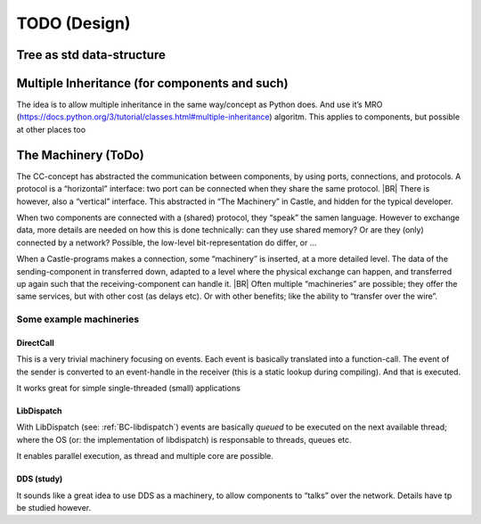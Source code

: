 TODO (Design)
*************

Tree as std data-structure
==========================

.. todo::

   * .. seealso: :ref:`matching-statements`

   * Allow (aside of trees), also non-cyclic graps?

   * Allow (local) “links” in the tree

     - ala html: a/href
     - ala xlm: XLINK
     - Use XPATH/CSS alike syntax
     - Use ‘id’

Multiple Inheritance (for components and such)
==============================================

The idea is to allow multiple inheritance in the same way/concept as Python does. And use it’s MRO
(https://docs.python.org/3/tutorial/classes.html#multiple-inheritance) algoritm. This applies to components, but
possible at other places too

.. resolution::  No MI in first compilers
   :ID: Tools_No_MultipleInheritance-in-1compiler

   The first compilers (and other tools) will not (does not need to) support multiple inheritance.

   Although the language design should allow it, those compilers can handle it as if only single inheritance is allowed
   and give “Not supported syntax error”

.. _TheMachinery:

The Machinery (ToDo)
====================

The CC-concept has abstracted the communication between components, by using ports, connections, and protocols. A
protocol is a  “horizontal” interface: two port can be connected when they share the same protocol.
|BR|
There is however, also a “vertical” interface. This abstracted in “The Machinery” in Castle, and hidden for the typical
developer.

When two components are connected with a (shared) protocol, they “speak” the samen language. However to exchange data,
more details are needed on how this is done technically: can they use shared memory?  Or are they (only) connected by a
network? Possible, the low-level bit-representation do differ, or ...

When a Castle-programs makes a connection, some “machinery” is inserted, at a more detailed level. The data of the
sending-component in transferred down, adapted to a level where the physical exchange can happen, and transferred up
again such that the receiving-component can handle it.
|BR|
Often multiple “machineries” are possible; they offer the same services, but with other cost (as delays etc). Or with
other benefits; like the ability to “transfer over the wire”.

Some example machineries
------------------------

.. _Machinery-DirectCall:

DirectCall
~~~~~~~~~~

This is a very trivial machinery focusing on events. Each event is basically translated into a function-call. The event
of the sender is converted to an event-handle in the receiver (this is a static lookup during compiling). And that is
executed.

It works great for simple single-threaded (small) applications

.. _Machinery-LibDispatch:

LibDispatch
~~~~~~~~~~~

With LibDispatch (see: :ref:`BC-libdispatch`) events are basically *queued* to be executed on the next available thread;
where the OS (or: the implementation of libdispatch) is responsable to threads, queues etc.

It enables parallel execution, as thread and multiple core are possible.

DDS (study)
~~~~~~~~~~~

It sounds like a great idea to use DDS as a machinery, to allow components to “talks” over the network. Details have tp
be studied however.
